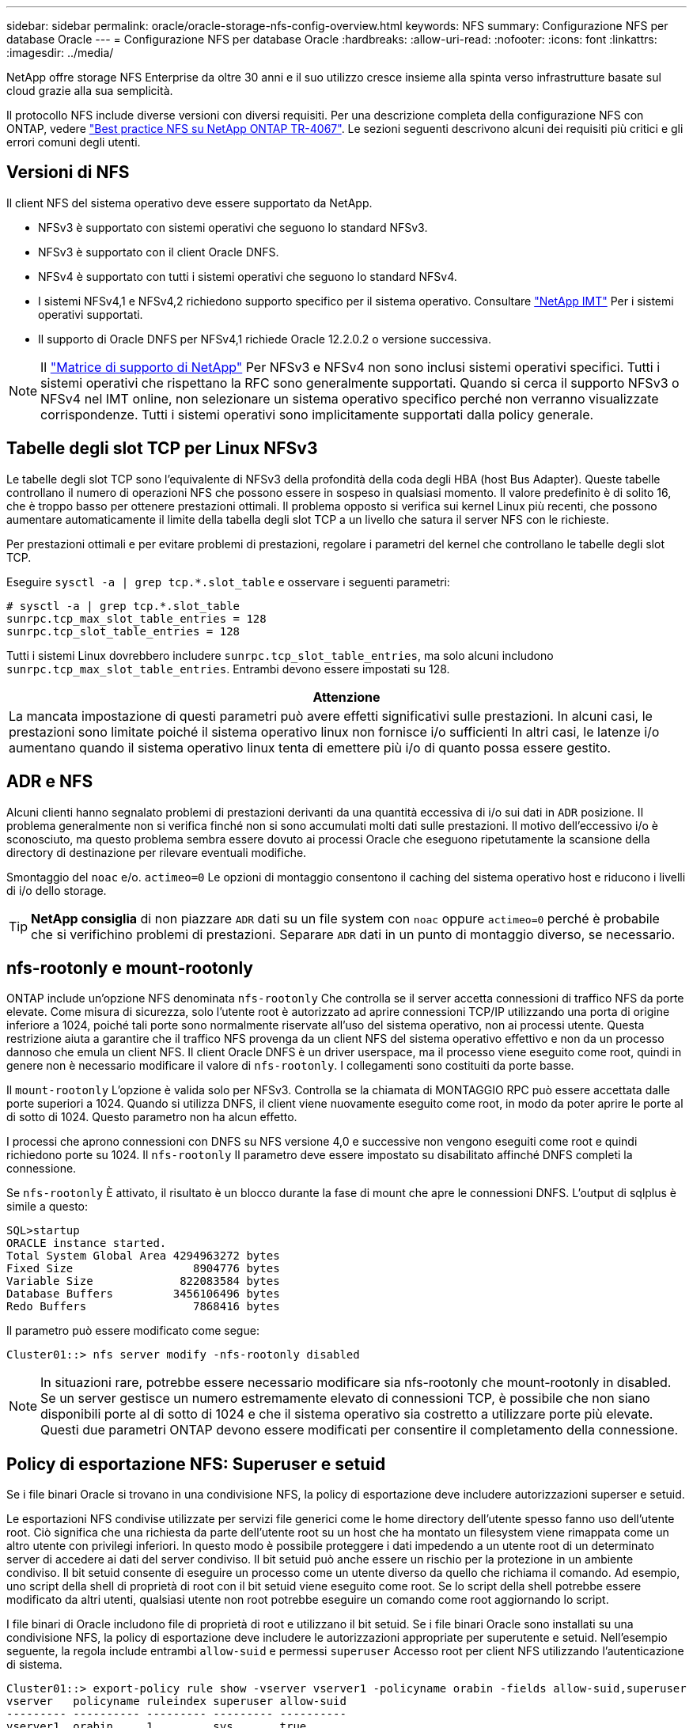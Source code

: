 ---
sidebar: sidebar 
permalink: oracle/oracle-storage-nfs-config-overview.html 
keywords: NFS 
summary: Configurazione NFS per database Oracle 
---
= Configurazione NFS per database Oracle
:hardbreaks:
:allow-uri-read: 
:nofooter: 
:icons: font
:linkattrs: 
:imagesdir: ../media/


[role="lead"]
NetApp offre storage NFS Enterprise da oltre 30 anni e il suo utilizzo cresce insieme alla spinta verso infrastrutture basate sul cloud grazie alla sua semplicità.

Il protocollo NFS include diverse versioni con diversi requisiti. Per una descrizione completa della configurazione NFS con ONTAP, vedere link:https://www.netapp.com/pdf.html?item=/media/10720-tr-4067.pdf["Best practice NFS su NetApp ONTAP TR-4067"^]. Le sezioni seguenti descrivono alcuni dei requisiti più critici e gli errori comuni degli utenti.



== Versioni di NFS

Il client NFS del sistema operativo deve essere supportato da NetApp.

* NFSv3 è supportato con sistemi operativi che seguono lo standard NFSv3.
* NFSv3 è supportato con il client Oracle DNFS.
* NFSv4 è supportato con tutti i sistemi operativi che seguono lo standard NFSv4.
* I sistemi NFSv4,1 e NFSv4,2 richiedono supporto specifico per il sistema operativo. Consultare link:https://imt.netapp.com/matrix/#search["NetApp IMT"^] Per i sistemi operativi supportati.
* Il supporto di Oracle DNFS per NFSv4,1 richiede Oracle 12.2.0.2 o versione successiva.



NOTE: Il link:https://imt.netapp.com/matrix/#search["Matrice di supporto di NetApp"] Per NFSv3 e NFSv4 non sono inclusi sistemi operativi specifici. Tutti i sistemi operativi che rispettano la RFC sono generalmente supportati. Quando si cerca il supporto NFSv3 o NFSv4 nel IMT online, non selezionare un sistema operativo specifico perché non verranno visualizzate corrispondenze. Tutti i sistemi operativi sono implicitamente supportati dalla policy generale.



== Tabelle degli slot TCP per Linux NFSv3

Le tabelle degli slot TCP sono l'equivalente di NFSv3 della profondità della coda degli HBA (host Bus Adapter). Queste tabelle controllano il numero di operazioni NFS che possono essere in sospeso in qualsiasi momento. Il valore predefinito è di solito 16, che è troppo basso per ottenere prestazioni ottimali. Il problema opposto si verifica sui kernel Linux più recenti, che possono aumentare automaticamente il limite della tabella degli slot TCP a un livello che satura il server NFS con le richieste.

Per prestazioni ottimali e per evitare problemi di prestazioni, regolare i parametri del kernel che controllano le tabelle degli slot TCP.

Eseguire `sysctl -a | grep tcp.*.slot_table` e osservare i seguenti parametri:

....
# sysctl -a | grep tcp.*.slot_table
sunrpc.tcp_max_slot_table_entries = 128
sunrpc.tcp_slot_table_entries = 128
....
Tutti i sistemi Linux dovrebbero includere `sunrpc.tcp_slot_table_entries`, ma solo alcuni includono `sunrpc.tcp_max_slot_table_entries`. Entrambi devono essere impostati su 128.

|===
| Attenzione 


| La mancata impostazione di questi parametri può avere effetti significativi sulle prestazioni. In alcuni casi, le prestazioni sono limitate poiché il sistema operativo linux non fornisce i/o sufficienti In altri casi, le latenze i/o aumentano quando il sistema operativo linux tenta di emettere più i/o di quanto possa essere gestito. 
|===


== ADR e NFS

Alcuni clienti hanno segnalato problemi di prestazioni derivanti da una quantità eccessiva di i/o sui dati in `ADR` posizione. Il problema generalmente non si verifica finché non si sono accumulati molti dati sulle prestazioni. Il motivo dell'eccessivo i/o è sconosciuto, ma questo problema sembra essere dovuto ai processi Oracle che eseguono ripetutamente la scansione della directory di destinazione per rilevare eventuali modifiche.

Smontaggio del `noac` e/o. `actimeo=0` Le opzioni di montaggio consentono il caching del sistema operativo host e riducono i livelli di i/o dello storage.


TIP: *NetApp consiglia* di non piazzare `ADR` dati su un file system con `noac` oppure `actimeo=0` perché è probabile che si verifichino problemi di prestazioni. Separare `ADR` dati in un punto di montaggio diverso, se necessario.



== nfs-rootonly e mount-rootonly

ONTAP include un'opzione NFS denominata `nfs-rootonly` Che controlla se il server accetta connessioni di traffico NFS da porte elevate. Come misura di sicurezza, solo l'utente root è autorizzato ad aprire connessioni TCP/IP utilizzando una porta di origine inferiore a 1024, poiché tali porte sono normalmente riservate all'uso del sistema operativo, non ai processi utente. Questa restrizione aiuta a garantire che il traffico NFS provenga da un client NFS del sistema operativo effettivo e non da un processo dannoso che emula un client NFS. Il client Oracle DNFS è un driver userspace, ma il processo viene eseguito come root, quindi in genere non è necessario modificare il valore di `nfs-rootonly`. I collegamenti sono costituiti da porte basse.

Il `mount-rootonly` L'opzione è valida solo per NFSv3. Controlla se la chiamata di MONTAGGIO RPC può essere accettata dalle porte superiori a 1024. Quando si utilizza DNFS, il client viene nuovamente eseguito come root, in modo da poter aprire le porte al di sotto di 1024. Questo parametro non ha alcun effetto.

I processi che aprono connessioni con DNFS su NFS versione 4,0 e successive non vengono eseguiti come root e quindi richiedono porte su 1024. Il `nfs-rootonly` Il parametro deve essere impostato su disabilitato affinché DNFS completi la connessione.

Se `nfs-rootonly` È attivato, il risultato è un blocco durante la fase di mount che apre le connessioni DNFS. L'output di sqlplus è simile a questo:

....
SQL>startup
ORACLE instance started.
Total System Global Area 4294963272 bytes
Fixed Size                  8904776 bytes
Variable Size             822083584 bytes
Database Buffers         3456106496 bytes
Redo Buffers                7868416 bytes
....
Il parametro può essere modificato come segue:

....
Cluster01::> nfs server modify -nfs-rootonly disabled
....

NOTE: In situazioni rare, potrebbe essere necessario modificare sia nfs-rootonly che mount-rootonly in disabled. Se un server gestisce un numero estremamente elevato di connessioni TCP, è possibile che non siano disponibili porte al di sotto di 1024 e che il sistema operativo sia costretto a utilizzare porte più elevate. Questi due parametri ONTAP devono essere modificati per consentire il completamento della connessione.



== Policy di esportazione NFS: Superuser e setuid

Se i file binari Oracle si trovano in una condivisione NFS, la policy di esportazione deve includere autorizzazioni superser e setuid.

Le esportazioni NFS condivise utilizzate per servizi file generici come le home directory dell'utente spesso fanno uso dell'utente root. Ciò significa che una richiesta da parte dell'utente root su un host che ha montato un filesystem viene rimappata come un altro utente con privilegi inferiori. In questo modo è possibile proteggere i dati impedendo a un utente root di un determinato server di accedere ai dati del server condiviso. Il bit setuid può anche essere un rischio per la protezione in un ambiente condiviso. Il bit setuid consente di eseguire un processo come un utente diverso da quello che richiama il comando. Ad esempio, uno script della shell di proprietà di root con il bit setuid viene eseguito come root. Se lo script della shell potrebbe essere modificato da altri utenti, qualsiasi utente non root potrebbe eseguire un comando come root aggiornando lo script.

I file binari di Oracle includono file di proprietà di root e utilizzano il bit setuid. Se i file binari Oracle sono installati su una condivisione NFS, la policy di esportazione deve includere le autorizzazioni appropriate per superutente e setuid. Nell'esempio seguente, la regola include entrambi `allow-suid` e permessi `superuser` Accesso root per client NFS utilizzando l'autenticazione di sistema.

....
Cluster01::> export-policy rule show -vserver vserver1 -policyname orabin -fields allow-suid,superuser
vserver   policyname ruleindex superuser allow-suid
--------- ---------- --------- --------- ----------
vserver1  orabin     1         sys       true
....


== Configurazione NFSv4/4,1

Per la maggior parte delle applicazioni, la differenza tra NFSv3 e NFSv4 è minima. L'i/o delle applicazioni è di solito un i/o molto semplice e non trae alcun vantaggio significativo da alcune delle funzionalità avanzate disponibili in NFSv4. Le versioni più elevate di NFS non devono essere considerate come un "aggiornamento" dal punto di vista dello storage dei database, ma come versioni di NFS che includono funzionalità aggiuntive. Ad esempio, se è richiesta la protezione end-to-end della modalità di privacy Kerberos (krb5p), è necessario NFSv4.


TIP: *NetApp consiglia* di utilizzare NFSv4,1 se sono necessarie funzionalità NFSv4. Sono stati apportati alcuni miglioramenti funzionali al protocollo NFSv4 di NFSv4,1 che migliorano la resilienza in alcuni casi edge.

Il passaggio a NFSv4 è più complicato che cambiare semplicemente le opzioni di montaggio da vers=3 a vers=4,1. Una spiegazione più completa della configurazione NFSv4 con ONTAP, incluse le istruzioni sulla configurazione del sistema operativo, vedere https://www.netapp.com/pdf.html?item=/media/10720-tr-4067.pdf["Best practice TR-4067 NFS su NetApp ONTAP"^]. Le seguenti sezioni di questo TR spiegano alcuni dei requisiti di base per l'utilizzo di NFSv4.



=== Dominio NFSv4

Una spiegazione completa della configurazione NFSv4/4,1 esula dall'ambito di questo documento, ma un problema comunemente riscontrato è una mancata corrispondenza nella mappatura del dominio. Dal punto di vista di sysadmin, i file system NFS sembrano comportarsi normalmente, ma le applicazioni segnalano errori relativi ai permessi e/o setuid su determinati file. In alcuni casi, gli amministratori hanno concluso erroneamente che le autorizzazioni dei binari dell'applicazione sono state danneggiate e hanno eseguito comandi chown o chmod quando il problema effettivo era il nome di dominio.

Il nome di dominio NFSv4 viene impostato sulla SVM ONTAP:

....
Cluster01::> nfs server show -fields v4-id-domain
vserver   v4-id-domain
--------- ------------
vserver1  my.lab
....
Il nome di dominio NFSv4 sull'host è impostato in `/etc/idmap.cfg`

....
[root@host1 etc]# head /etc/idmapd.conf
[General]
#Verbosity = 0
# The following should be set to the local NFSv4 domain name
# The default is the host's DNS domain name.
Domain = my.lab
....
I nomi di dominio devono corrispondere. In caso contrario, vengono visualizzati errori di mappatura simili a quelli riportati di seguito nella `/var/log/messages`:

....
Apr 12 11:43:08 host1 nfsidmap[16298]: nss_getpwnam: name 'root@my.lab' does not map into domain 'default.com'
....
I file binari delle applicazioni, come i file binari dei database Oracle, includono i file di proprietà di root con il bit setuid, il che significa che una mancata corrispondenza nei nomi di dominio NFSv4 causa errori nell'avvio di Oracle e un avviso sulla proprietà o sulle autorizzazioni di un file chiamato `oradism`, che si trova nella `$ORACLE_HOME/bin` directory. Dovrebbe comparire come segue:

....
[root@host1 etc]# ls -l /orabin/product/19.3.0.0/dbhome_1/bin/oradism
-rwsr-x--- 1 root oinstall 147848 Apr 17  2019 /orabin/product/19.3.0.0/dbhome_1/bin/oradism
....
Se questo file viene visualizzato con proprietà di nessuno, potrebbe esserci un problema di mappatura del dominio NFSv4.

....
[root@host1 bin]# ls -l oradism
-rwsr-x--- 1 nobody oinstall 147848 Apr 17  2019 oradism
....
Per risolvere questo problema, controllare `/etc/idmap.cfg` Eseguire il file in base all'impostazione del dominio id v4 in ONTAP e assicurarsi che siano coerenti. In caso contrario, apportare le modifiche necessarie, eseguire `nfsidmap -c`, e attendere un momento per la propagazione delle modifiche. La proprietà del file dovrebbe quindi essere riconosciuta correttamente come root. Se un utente aveva tentato di eseguire `chown root` Su questo file prima che la configurazione dei domini NFS sia stata corretta, potrebbe essere necessario eseguire `chown root` di nuovo.
